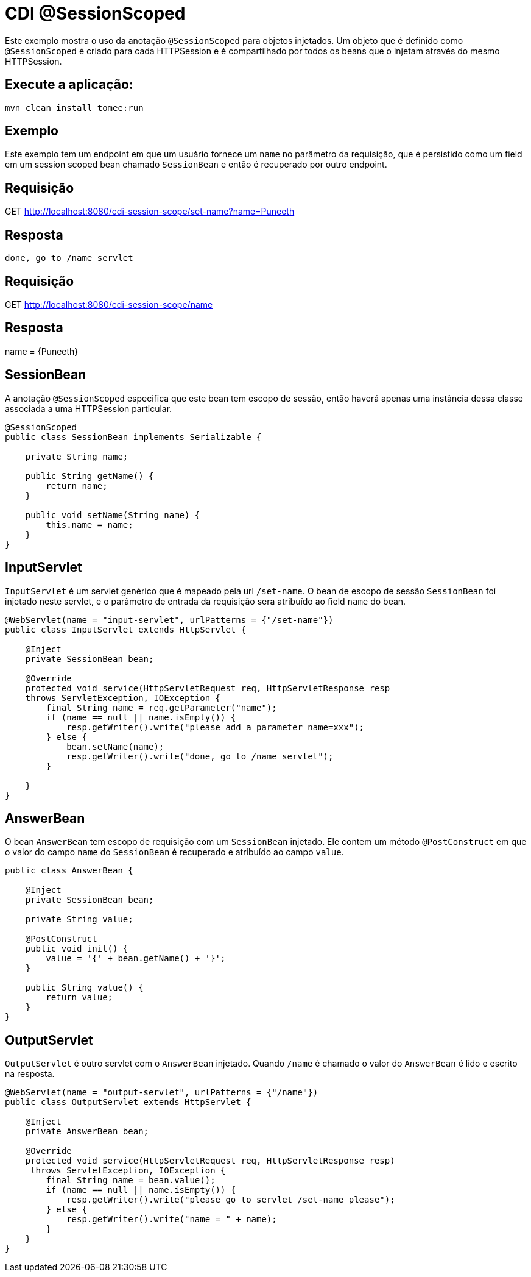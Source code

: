 = CDI @SessionScoped
:index-group: CDI
:jbake-type: page
:jbake-status: published

Este exemplo mostra o uso da anotação `@SessionScoped` para objetos injetados. Um objeto que é definido 
como `@SessionScoped` é criado para cada HTTPSession e é compartilhado por todos os beans que o injetam 
através do mesmo HTTPSession.

== Execute a aplicação:

    mvn clean install tomee:run 
	
== Exemplo

Este exemplo tem um endpoint em que um usuário fornece um `name` no parâmetro da requisição, que é 
persistido como um field em um session scoped bean chamado `SessionBean` e então é recuperado por outro 
endpoint.

== Requisição

GET http://localhost:8080/cdi-session-scope/set-name?name=Puneeth

== Resposta

`done, go to /name servlet`

== Requisição

GET http://localhost:8080/cdi-session-scope/name

== Resposta

name = {Puneeth} 
 
== SessionBean

A anotação `@SessionScoped` especifica que este bean tem escopo de sessão, então haverá apenas uma 
instância dessa classe associada a uma HTTPSession particular.

[source,java]
----
@SessionScoped
public class SessionBean implements Serializable {

    private String name;

    public String getName() {
        return name;
    }

    public void setName(String name) {
        this.name = name;
    }
}  
----

== InputServlet

`InputServlet` é um servlet genérico que é mapeado pela url `/set-name`. O bean de escopo de sessão 
`SessionBean` foi injetado neste servlet, e o parâmetro de entrada da requisição sera atribuído ao field 
`name` do bean.

[source,java]
----
@WebServlet(name = "input-servlet", urlPatterns = {"/set-name"})
public class InputServlet extends HttpServlet {

    @Inject
    private SessionBean bean;

    @Override
    protected void service(HttpServletRequest req, HttpServletResponse resp 
    throws ServletException, IOException {
        final String name = req.getParameter("name");
        if (name == null || name.isEmpty()) {
            resp.getWriter().write("please add a parameter name=xxx");
        } else {
            bean.setName(name);
            resp.getWriter().write("done, go to /name servlet");
        }

    }
}
----

== AnswerBean

O bean `AnswerBean` tem escopo de requisição com um `SessionBean` injetado. Ele contem um método 
`@PostConstruct` em que o valor do campo `name` do `SessionBean` é recuperado e atribuído ao campo `value`.

[source,java]
----
public class AnswerBean {

    @Inject
    private SessionBean bean;

    private String value;

    @PostConstruct
    public void init() {
        value = '{' + bean.getName() + '}';
    }

    public String value() {
        return value;
    }
}
----

== OutputServlet

`OutputServlet` é outro servlet com o `AnswerBean` injetado. Quando `/name` é chamado o valor do `AnswerBean` 
é lido e escrito na resposta.

[source,java]
----
@WebServlet(name = "output-servlet", urlPatterns = {"/name"})
public class OutputServlet extends HttpServlet {

    @Inject
    private AnswerBean bean;

    @Override
    protected void service(HttpServletRequest req, HttpServletResponse resp)
     throws ServletException, IOException {
        final String name = bean.value();
        if (name == null || name.isEmpty()) {
            resp.getWriter().write("please go to servlet /set-name please");
        } else {
            resp.getWriter().write("name = " + name);
        }
    }
}

----
